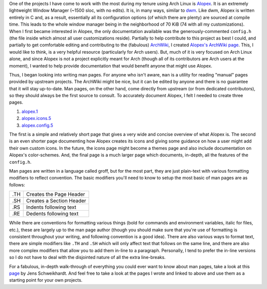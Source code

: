 .. date: 2013/07/20 10:39:54
.. description: 
.. tags: 
.. link: 
.. slug: man-pages-a-how-to
.. title: Man Pages, a How-to
.. nocomments: True

One of the projects I have come to work with the most during my tenure using Arch Linux is `Alopex <https://github.com/TrilbyWhite/alopex.git>`_. It is an extremely lightweight Window Manager (~1500 sloc, with no edits). It is, in many ways, similar to `dwm <http://dwm.suckless.org/>`_. Like dwm, Alopex is written entirely in C and, as a result, essentially all its configuration options (of which there are plenty) are sourced at compile time. This leads to the whole window manager being in the neighborhood of 70 KiB (74 with all my customizations). When I first became interested in Alopex, the only documentation available was the generously-commented ``config.h`` (the file inside which almost all user customizations reside). Partially to help contribute to this project as best I could, and partially to get comfortable editing and contributing to the (fabulous) `ArchWiki <https://wiki.archlinux.org>`_, I created `Alopex's ArchWiki page <https://wiki.archlinux.org/index.php/Alopex>`_. This, I would like to think, is a very helpful resource (particularly for Arch users). But, much of it is very focused on Arch Linux alone, and since Alopex is not a project explicitly meant for Arch (though all of its contributors are Arch users at the moment), I wanted to help provide documentation that would benefit anyone that might use Alopex.

Thus, I began looking into writing man pages. For anyone who isn't aware, ``man`` is a utility for reading "manual" pages provided by upstream projects. The ArchWiki might be nice, but it can be edited by anyone and there is no guarantee that it will stay up-to-date. Man pages, on the other hand, come directly from upstream (or from dedicated contributors), so they should always be the first source to consult. To accurately document Alopex, I felt I needed to create three pages.

#. `alopex.1 <https://github.com/TrilbyWhite/alopex/blob/master/alopex.1>`_
#. `alopex.icons.5 <https://github.com/TrilbyWhite/alopex/blob/master/alopex.icons.5>`_
#. `alopex.config.5 <https://github.com/TrilbyWhite/alopex/blob/master/alopex.config.5>`_

The first is a simple and relatively short page that gives a very wide and concise overview of what Alopex is. The second is an even shorter page documenting how Alopex creates its icons and giving some guidance on how a user might add their own custom icons. In the future, the icons page might become a themes page and also include documentation on Alopex's color-schemes. And, the final page is a much larger page which documents, in-depth, all the features of the ``config.h``.

Man pages are written in a language called groff, but for the most part, they are just plain-text with various formatting modifiers to reflect convention. The basic modifiers you'll need to know to setup the most basic of man pages are as follows:

+-----+--------------------------+
| .TH | Creates the Page Header  |   
+-----+--------------------------+
| .SH | Creates a Section Header |
+-----+--------------------------+
| .RS | Indents following text   |
+-----+--------------------------+
| .RE | Dedents following text   |
+-----+--------------------------+

While there are conventions for formatting various things (bold for commands and environment variables, italic for files, etc.), these are largely up to the man page author (though you should make sure that you're use of formatting is consistent throughout your writing, and following convention is a good idea). There are also various ways to format text, there are simple modifiers like ``.TH`` and ``.SH`` which will only affect text that follows on the same line, and there are also more complex modifiers that allow you to add them in-line to a paragraph. Personally, I tend to prefer the in-line versions so I do not have to deal with the disjointed nature of all the extra line-breaks.

For a fabulous, in-depth walk-through of everything you could ever want to know about man pages, take a look at this `page <http://www.schweikhardt.net/man_page_howto.html>`_ by Jens Schweikhardt. And feel free to take a look at the pages I wrote and linked to above and use them as a starting point for your own projects.

